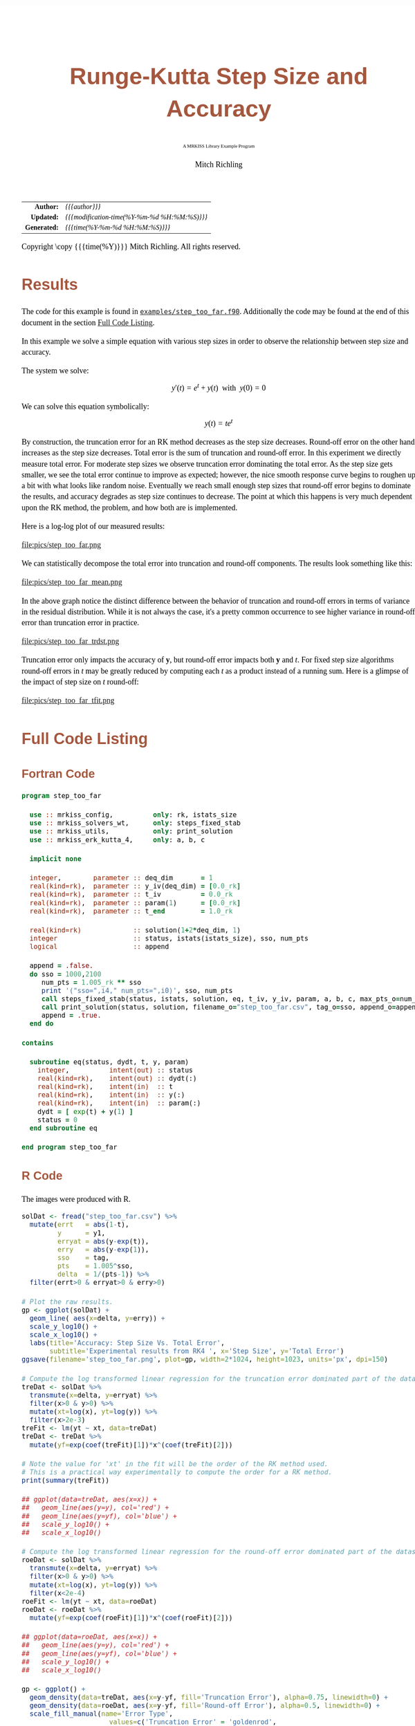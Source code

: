 # -*- Mode:Org; Coding:utf-8; fill-column:158 -*-
# ######################################################################################################################################################.H.S.##
# FILE:        ex_step_too_far.org
#+TITLE:       Runge-Kutta Step Size and Accuracy
#+SUBTITLE:    A MRKISS Library Example Program
#+AUTHOR:      Mitch Richling
#+EMAIL:       http://www.mitchr.me/
#+DESCRIPTION: MRKISS Documentation Examples
#+KEYWORDS:    RK runge kutta ode ivp
#+LANGUAGE:    en
#+OPTIONS:     num:t toc:nil \n:nil @:t ::t |:t ^:nil -:t f:t *:t <:t skip:nil d:nil todo:t pri:nil H:5 p:t author:t html-scripts:nil 
# FIXME: When uncommented the following line will render latex equations as images embedded into exported HTML, when commented MathJax will be used
# #+OPTIONS:     tex:dvipng
# FIXME: Select ONE of the three TODO lines below
# #+SEQ_TODO:    ACTION:NEW(t!) ACTION:ASSIGNED(a!@) ACTION:WORK(w!) ACTION:HOLD(h@) | ACTION:FUTURE(f) ACTION:DONE(d!) ACTION:CANCELED(c!)
# #+SEQ_TODO:    TODO:NEW(T!)                        TODO:WORK(W!)   TODO:HOLD(H@)   |                  TODO:DONE(D!)   TODO:CANCELED(C!)
#+SEQ_TODO:    TODO:NEW(t)                         TODO:WORK(w)    TODO:HOLD(h)    | TODO:FUTURE(f)   TODO:DONE(d)    TODO:CANCELED(c)
#+PROPERTY: header-args :eval never-export
#+HTML_HEAD: <style>body { width: 95%; margin: 2% auto; font-size: 18px; line-height: 1.4em; font-family: Georgia, serif; color: black; background-color: white; }</style>
# Change max-width to get wider output -- also note #content style below
#+HTML_HEAD: <style>body { min-width: 500px; max-width: 1024px; }</style>
#+HTML_HEAD: <style>h1,h2,h3,h4,h5,h6 { color: #A5573E; line-height: 1em; font-family: Helvetica, sans-serif; }</style>
#+HTML_HEAD: <style>h1,h2,h3 { line-height: 1.4em; }</style>
#+HTML_HEAD: <style>h1.title { font-size: 3em; }</style>
#+HTML_HEAD: <style>.subtitle { font-size: 0.6em; }</style>
#+HTML_HEAD: <style>h4,h5,h6 { font-size: 1em; }</style>
#+HTML_HEAD: <style>.org-src-container { border: 1px solid #ccc; box-shadow: 3px 3px 3px #eee; font-family: Lucida Console, monospace; font-size: 80%; margin: 0px; padding: 0px 0px; position: relative; }</style>
#+HTML_HEAD: <style>.org-src-container>pre { line-height: 1.2em; padding-top: 1.5em; margin: 0.5em; background-color: #404040; color: white; overflow: auto; }</style>
#+HTML_HEAD: <style>.org-src-container>pre:before { display: block; position: absolute; background-color: #b3b3b3; top: 0; right: 0; padding: 0 0.2em 0 0.4em; border-bottom-left-radius: 8px; border: 0; color: white; font-size: 100%; font-family: Helvetica, sans-serif;}</style>
#+HTML_HEAD: <style>pre.example { white-space: pre-wrap; white-space: -moz-pre-wrap; white-space: -o-pre-wrap; font-family: Lucida Console, monospace; font-size: 80%; background: #404040; color: white; display: block; padding: 0em; border: 2px solid black; }</style>
#+HTML_HEAD: <style>blockquote { margin-bottom: 0.5em; padding: 0.5em; background-color: #FFF8DC; border-left: 2px solid #A5573E; border-left-color: rgb(255, 228, 102); display: block; margin-block-start: 1em; margin-block-end: 1em; margin-inline-start: 5em; margin-inline-end: 5em; } </style>
# Change the following to get wider output -- also note body style above
#+HTML_HEAD: <style>#content { max-width: 60em; }</style>
#+HTML_LINK_HOME: https://www.mitchr.me/
#+HTML_LINK_UP: https://github.com/richmit/MRKISS/
# ######################################################################################################################################################.H.E.##

#+ATTR_HTML: :border 2 solid #ccc :frame hsides :align center
|          <r> | <l>                                          |
|    *Author:* | /{{{author}}}/                               |
|   *Updated:* | /{{{modification-time(%Y-%m-%d %H:%M:%S)}}}/ |
| *Generated:* | /{{{time(%Y-%m-%d %H:%M:%S)}}}/              |
#+ATTR_HTML: :align center
Copyright \copy {{{time(%Y)}}} Mitch Richling. All rights reserved.

#+TOC: headlines 2

#        #         #         #         #         #         #         #         #         #         #         #         #         #         #         #         #
#        #         #         #         #         #         #         #         #         #         #         #         #         #         #         #         #         #         #         #         #         #         #         #         #         #         #         #         #         #
#   010  #    020  #    030  #    040  #    050  #    060  #    070  #    080  #    090  #    100  #    110  #    120  #    130  #    140  #    150  #    160  #    170  #    180  #    190  #    200  #    210  #    220  #    230  #    240  #    250  #    260  #    270  #    280  #    290  #
# 345678901234567890123456789012345678901234567890123456789012345678901234567890123456789012345678901234567890123456789012345678901234567890123456789012345678901234567890123456789012345678901234567890123456789012345678901234567890123456789012345678901234567890123456789012345678901234567890
#        #         #         #         #         #         #         #         #         #         #         #         #         #         #         #       | #         #         #         #         #         #         #         #         #         #         #         #         #         #
#        #         #         #         #         #         #         #         #         #         #         #         #         #         #         #       | #         #         #         #         #         #         #         #         #         #         #         #         #         #

* Results
:PROPERTIES:
:CUSTOM_ID: Results
:END:

The code for this example is found in [[https://github.com/richmit/MRKISS/blob/master/examples/step_too_far.f90][~examples/step_too_far.f90~]].
Additionally the code may be found at the end of this document in the section [[#full-code][Full Code Listing]].

#+begin_src sh :results output verbatum :exports results :wrap "org"
~/core/codeBits/bin/srcHdrInfo ../examples/step_too_far.f90
#+end_src

#+RESULTS:
#+begin_org
  In this example we solve a simple equation with various step sizes in order to observe the relationship between step size and
  accuracy.

  The system we solve:
     \[ y'(t)=e^t + y(t) \,\,\,\mathrm{with}\,\,\, y(0)=0 \]

  We can solve this equation symbolically:
     \[ y(t) = te^t  \]

  By construction, the truncation error for an RK method decreases as the step size decreases.  Round-off error on the other
  hand increases as the step size decreases.  Total error is the sum of truncation and round-off error.  In this experiment we
  directly measure total error.  For moderate step sizes we observe truncation error dominating the total error.  As the step
  size gets smaller, we see the total error continue to improve as expected; however, the nice smooth response curve begins to
  roughen up a bit with what looks like random noise.  Eventually we reach small enough step sizes that round-off error begins
  to dominate the results, and accuracy degrades as step size continues to decrease. The point at which this happens is very
  much dependent upon the RK method, the problem, and how both are is implemented.
#+end_org

Here is a log-log plot of our measured results:

#+ATTR_HTML: :width 90% :align center
file:pics/step_too_far.png

We can statistically decompose the total error into truncation and round-off components.  The results look 
something like this:

#+ATTR_HTML: :width 90% :align center
file:pics/step_too_far_mean.png

In the above graph notice the distinct difference between the behavior of truncation and round-off errors in terms of variance in the residual distribution.
While it is not always the case, it's a pretty common occurrence to see higher variance in round-off error than truncation error in practice.

#+ATTR_HTML: :width 90% :align center
file:pics/step_too_far_trdst.png

Truncation error only impacts the accuracy of \(\mathbf{y}\), but round-off error impacts both \(\mathbf{y}\) and \(t\).  For fixed step size algorithms
round-off errors in \(t\) may be greatly reduced by computing each \(t\) as a product instead of a running sum.  Here is a glimpse of the impact of step size
on \(t\) round-off:

#+ATTR_HTML: :width 90% :align center
file:pics/step_too_far_tfit.png

* Full Code Listing
:PROPERTIES:
:CUSTOM_ID: full-code
:END:

** Fortran Code
:PROPERTIES:
:CUSTOM_ID: fortrancode
:END:

#+begin_src sh :results output verbatum :exports results :wrap "src f90 :eval never :tangle no"
~/core/codeBits/bin/src2orgListing ../examples/step_too_far.f90
#+end_src

#+RESULTS:
#+begin_src f90 :eval never :tangle no
program step_too_far

  use :: mrkiss_config,          only: rk, istats_size
  use :: mrkiss_solvers_wt,      only: steps_fixed_stab
  use :: mrkiss_utils,           only: print_solution
  use :: mrkiss_erk_kutta_4,     only: a, b, c

  implicit none

  integer,        parameter :: deq_dim       = 1
  real(kind=rk),  parameter :: y_iv(deq_dim) = [0.0_rk]
  real(kind=rk),  parameter :: t_iv          = 0.0_rk
  real(kind=rk),  parameter :: param(1)      = [0.0_rk]
  real(kind=rk),  parameter :: t_end         = 1.0_rk

  real(kind=rk)             :: solution(1+2*deq_dim, 1)
  integer                   :: status, istats(istats_size), sso, num_pts
  logical                   :: append

  append = .false.
  do sso = 1000,2100
     num_pts = 1.005_rk ** sso
     print '("sso=",i4," num_pts=",i0)', sso, num_pts
     call steps_fixed_stab(status, istats, solution, eq, t_iv, y_iv, param, a, b, c, max_pts_o=num_pts, t_end_o=t_end)
     call print_solution(status, solution, filename_o="step_too_far.csv", tag_o=sso, append_o=append)
     append = .true.
  end do

contains

  subroutine eq(status, dydt, t, y, param)
    integer,          intent(out) :: status
    real(kind=rk),    intent(out) :: dydt(:)
    real(kind=rk),    intent(in)  :: t
    real(kind=rk),    intent(in)  :: y(:)
    real(kind=rk),    intent(in)  :: param(:)
    dydt = [ exp(t) + y(1) ]
    status = 0
  end subroutine eq

end program step_too_far
#+end_src

** R Code
:PROPERTIES:
:CUSTOM_ID: rcode
:END:

The images were produced with R.

#+begin_src sh :results output verbatum :exports results :wrap "src R :eval never :tangle no"
~/core/codeBits/bin/src2orgListing ../examples/step_too_far.R
#+end_src

#+RESULTS:
#+begin_src R :eval never :tangle no
solDat <- fread("step_too_far.csv") %>%
  mutate(errt   = abs(1-t),
         y      = y1,
         erryat = abs(y-exp(t)),
         erry   = abs(y-exp(1)),
         sso    = tag,
         pts    = 1.005^sso,
         delta  = 1/(pts-1)) %>% 
  filter(errt>0 & erryat>0 & erry>0)

# Plot the raw results.
gp <- ggplot(solDat) +
  geom_line( aes(x=delta, y=erry)) +
  scale_y_log10() +
  scale_x_log10() +
  labs(title='Accuracy: Step Size Vs. Total Error', 
       subtitle='Experimental results from RK4 ', x='Step Size', y='Total Error')
ggsave(filename='step_too_far.png', plot=gp, width=2*1024, height=1023, units='px', dpi=150)

# Compute the log transformed linear regression for the truncation error dominated part of the dataset
treDat <- solDat %>% 
  transmute(x=delta, y=erryat) %>% 
  filter(x>0 & y>0) %>% 
  mutate(xt=log(x), yt=log(y)) %>% 
  filter(x>2e-3)
treFit <- lm(yt ~ xt, data=treDat)     
treDat <- treDat %>% 
  mutate(yf=exp(coef(treFit)[1])*x^(coef(treFit)[2]))

# Note the value for 'xt' in the fit will be the order of the RK method used.  
# This is a practical way experimentally to compute the order for a RK method.
print(summary(treFit))

## ggplot(data=treDat, aes(x=x)) +
##   geom_line(aes(y=y), col='red') +
##   geom_line(aes(y=yf), col='blue') +
##   scale_y_log10() +
##   scale_x_log10() 

# Compute the log transformed linear regression for the round-off error dominated part of the dataset
roeDat <- solDat %>% 
  transmute(x=delta, y=erryat) %>% 
  filter(x>0 & y>0) %>% 
  mutate(xt=log(x), yt=log(y)) %>% 
  filter(x<2e-4)
roeFit <- lm(yt ~ xt, data=roeDat)     
roeDat <- roeDat %>% 
  mutate(yf=exp(coef(roeFit)[1])*x^(coef(roeFit)[2]))

## ggplot(data=roeDat, aes(x=x)) +
##   geom_line(aes(y=y), col='red') +
##   geom_line(aes(y=yf), col='blue') +
##   scale_y_log10() +
##   scale_x_log10() 

gp <- ggplot() + 
  geom_density(data=treDat, aes(x=y-yf, fill='Truncation Error'), alpha=0.75, linewidth=0) + 
  geom_density(data=roeDat, aes(x=y-yf, fill='Round-off Error'), alpha=0.5, linewidth=0) +
  scale_fill_manual(name='Error Type', 
                      values=c('Truncation Error' = 'goldenrod',
                               'Round-off Error'  = 'darkolivegreen3')) +
  labs(title='Truncation Vs. Round-off Residual Distribution', 
       subtitle='Experimental results from RK4.', 
       x='Error', y='') +
  theme(axis.text.y=element_blank())
ggsave(filename='step_too_far_trdst.png', plot=gp, width=1024, height=600, units='px', dpi=100)

# Add total, truncation, round-off error to our solution data and plot everything.
solDat <- solDat %>% mutate(erryattre=exp(coef(treFit)[1])*delta^(coef(treFit)[2]),
                            erryatroe=exp(coef(roeFit)[1])*delta^(coef(roeFit)[2]),
                            erryattoe=erryattre+erryatroe)

gp <- ggplot(data=solDat, aes(x=delta)) +
  geom_line(aes(y=erryattre, col='Mean Truncation Error'), linewidth=5, alpha=0.7) +
  geom_line(aes(y=erryatroe, col='Mean Round-off Error'), linewidth=5, alpha=0.7) +
  geom_line(aes(y=erryattoe, col='Mean Total Error'), linewidth=3) +
  geom_point(aes(y=erryat, col='True Error'), size=0.5) +
  scale_y_log10(limits=range(solDat$erryat)) +
  scale_x_log10() +
  scale_colour_manual(name='Error Type', 
                      values=c('Mean Total Error'      = 'darkorchid3',
                               'Mean Truncation Error' = 'goldenrod',
                               'Mean Round-off Error'  = 'darkolivegreen3',                               
                               'True Error'            = 'indianred3')) +
  labs(title='Error Vs. Step Size', 
       subtitle='Experimental results from RK4 illustrating total error as a sum of round-off and truncation errors.', 
       x='Step Size', y='Errors')
ggsave(filename='step_too_far_mean.png', plot=gp, width=1024, height=600, units='px', dpi=100)

# Compute the log transformed linear regression for t
troeDat <- solDat %>% 
  transmute(x=delta, y=errt) %>% 
  filter(x>0 & y>0) %>% 
  mutate(xt=log(x), yt=log(y))
troeFit <- lm(yt ~ xt, data=troeDat)     
troeDat <- troeDat %>% 
  mutate(yf=exp(coef(troeFit)[1])*x^(coef(troeFit)[2]))

gp <- ggplot(data=troeDat, aes(x=x)) +
  geom_line(aes(y=yf, col='Mean Round-off Error'), alpha=0.7, linewidth=10) +
  geom_point(aes(y=y, col='True Error'), size=0.5) +
  scale_y_log10() +
  scale_x_log10() +
  scale_colour_manual(name='Error Type', 
                      values=c('Mean Round-off Error'  = 'darkolivegreen3',                               
                               'True Error'            = 'indianred3')) +
  labs(title='Independent Variable Error Vs. Step Size', 
       subtitle='Experimental results from RK4.', 
       x='Step Size', y='Errors')
ggsave(filename='step_too_far_tfit.png', plot=gp, width=1024, height=600, units='px', dpi=100)

#+end_src
